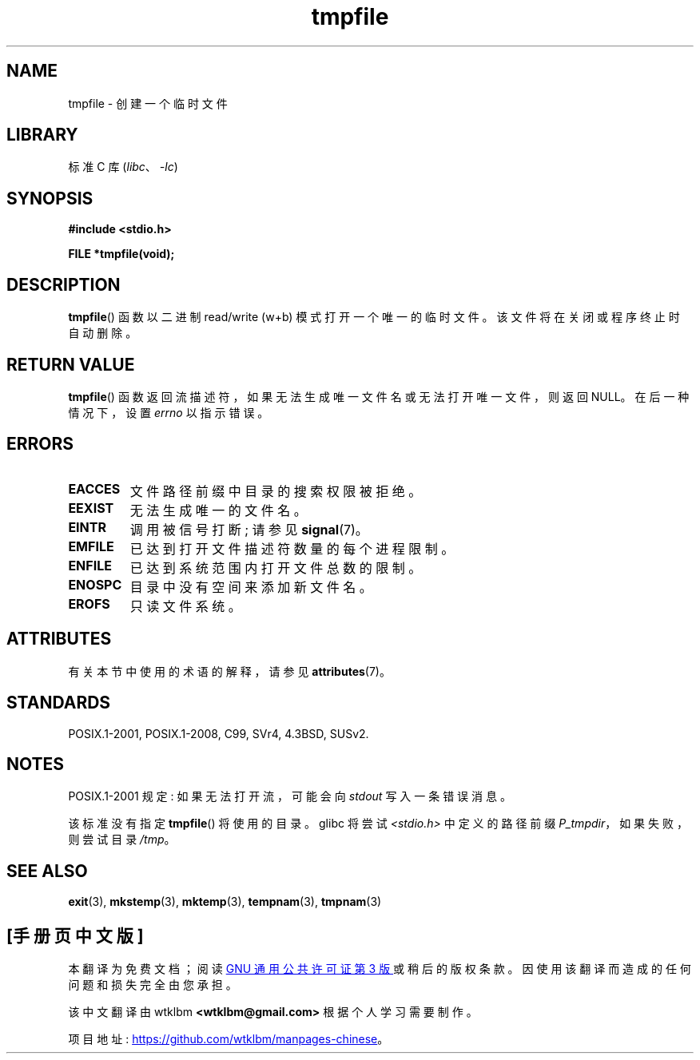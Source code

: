.\" -*- coding: UTF-8 -*-
'\" t
.\" Copyright 1993 David Metcalfe (david@prism.demon.co.uk)
.\"
.\" SPDX-License-Identifier: Linux-man-pages-copyleft
.\"
.\" References consulted:
.\"     Linux libc source code
.\"     Lewine's _POSIX Programmer's Guide_ (O'Reilly & Associates, 1991)
.\"     386BSD man pages
.\" Modified Sat Jul 24 17:46:57 1993 by Rik Faith (faith@cs.unc.edu)
.\" Modified 2001-11-17, aeb
.\"*******************************************************************
.\"
.\" This file was generated with po4a. Translate the source file.
.\"
.\"*******************************************************************
.TH tmpfile 3 2023\-02\-05 "Linux man\-pages 6.03" 
.SH NAME
tmpfile \- 创建一个临时文件
.SH LIBRARY
标准 C 库 (\fIlibc\fP、\fI\-lc\fP)
.SH SYNOPSIS
.nf
\fB#include <stdio.h>\fP
.PP
\fBFILE *tmpfile(void);\fP
.fi
.SH DESCRIPTION
\fBtmpfile\fP() 函数以二进制 read/write (w+b) 模式打开一个唯一的临时文件。 该文件将在关闭或程序终止时自动删除。
.SH "RETURN VALUE"
\fBtmpfile\fP() 函数返回流描述符，如果无法生成唯一文件名或无法打开唯一文件，则返回 NULL。 在后一种情况下，设置 \fIerrno\fP
以指示错误。
.SH ERRORS
.TP 
\fBEACCES\fP
文件路径前缀中目录的搜索权限被拒绝。
.TP 
\fBEEXIST\fP
无法生成唯一的文件名。
.TP 
\fBEINTR\fP
调用被信号打断; 请参见 \fBsignal\fP(7)。
.TP 
\fBEMFILE\fP
已达到打开文件描述符数量的每个进程限制。
.TP 
\fBENFILE\fP
已达到系统范围内打开文件总数的限制。
.TP 
\fBENOSPC\fP
目录中没有空间来添加新文件名。
.TP 
\fBEROFS\fP
只读文件系统。
.SH ATTRIBUTES
有关本节中使用的术语的解释，请参见 \fBattributes\fP(7)。
.ad l
.nh
.TS
allbox;
lbx lb lb
l l l.
Interface	Attribute	Value
T{
\fBtmpfile\fP()
T}	Thread safety	MT\-Safe
.TE
.hy
.ad
.sp 1
.SH STANDARDS
POSIX.1\-2001, POSIX.1\-2008, C99, SVr4, 4.3BSD, SUSv2.
.SH NOTES
POSIX.1\-2001 规定: 如果无法打开流，可能会向 \fIstdout\fP 写入一条错误消息。
.PP
该标准没有指定 \fBtmpfile\fP() 将使用的目录。 glibc 将尝试 \fI<stdio.h>\fP 中定义的路径前缀
\fIP_tmpdir\fP，如果失败，则尝试目录 \fI/tmp\fP。
.SH "SEE ALSO"
\fBexit\fP(3), \fBmkstemp\fP(3), \fBmktemp\fP(3), \fBtempnam\fP(3), \fBtmpnam\fP(3)
.PP
.SH [手册页中文版]
.PP
本翻译为免费文档；阅读
.UR https://www.gnu.org/licenses/gpl-3.0.html
GNU 通用公共许可证第 3 版
.UE
或稍后的版权条款。因使用该翻译而造成的任何问题和损失完全由您承担。
.PP
该中文翻译由 wtklbm
.B <wtklbm@gmail.com>
根据个人学习需要制作。
.PP
项目地址:
.UR \fBhttps://github.com/wtklbm/manpages-chinese\fR
.ME 。

